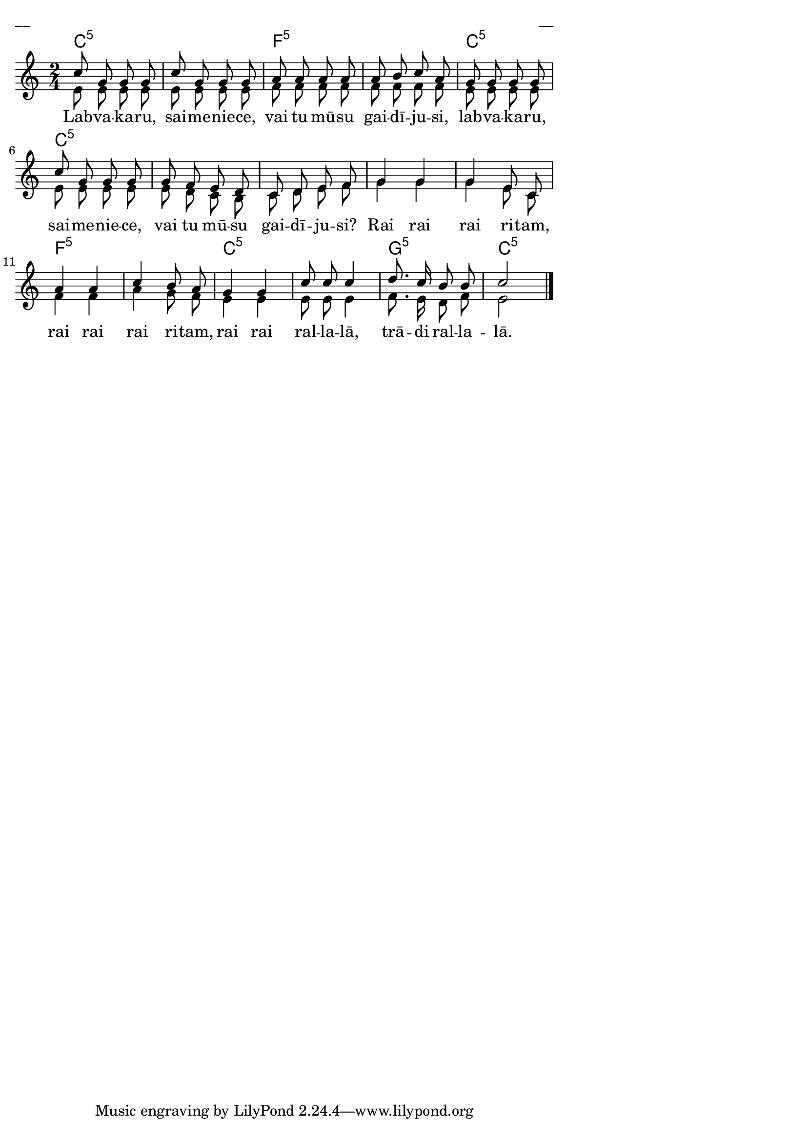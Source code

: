 \version "2.13.18"
#(ly:set-option 'crop #t)

%\header {
%    title = "Labvakaru, saimeniece"
%}
\paper {
line-width = 14\cm
left-margin = 0.4\cm
between-system-padding = 0.1\cm
between-system-space = 0.1\cm
}
\layout {
indent = #0
ragged-last = ##f
}


chordsA = \chordmode {
\time 2/4
c2:5 | c2:5 | f2:5 | f2:5 | c2:5 |
c2:5 | c2:5 | c2:5 | c2:5 | c2:5 | 
f2:5 | f2:5 | c2:5 | c2:5 | g2:5 | c2:5 |
}


voiceA = \relative c' {
\clef "treble"
\key c \major
\time 2/4
c'8 g g g | c8 g g g |
a8 a a a | a8 b c a |
g8 g g g | c8 g g g |
g8 f e d | c8 d e f |
g4 g | g4 e 8 c |
a'4 a | c4 b 8 a |
g4 g | c8 c c 4 |
d8. c 16 b 8 b |
c2  |
\bar "|."
}

voiceB = \relative c' {
\clef "treble"
\key c \major
\time 2/4
e8 e e e | e8 e e e |
f8 f f f | f8 f f f |
e8 e e e | e8 e e e |
e8 d c b | c8 d e f |
%% 9
g4 g | g4 e 8 c |
f4 f | a4 g 8 f |
%% 13
e4 e | e8 e e4 |
f8. e16 d8 f | e2 
\bar "|."
}



lyricA = \lyricmode {
Lab -- va -- ka -- ru, sai -- me -- nie -- ce,
vai tu mū -- su gai -- dī -- ju -- si,
lab -- va -- ka -- ru, sai -- me -- nie -- ce,
vai tu mū -- su gai -- dī -- ju -- si?
Rai rai rai ri -- tam, rai rai rai ri -- tam,
rai rai ral -- la -- lā, trā -- di ral -- la -- lā.
}

fullScore = <<
\new ChordNames { 
\set chordChanges = ##t
\chordsA 
}
\new Staff {
<<
\new Voice = "voiceA" { \voiceOne \autoBeamOff \voiceA }
\new Lyrics \lyricsto "voiceA" \lyricA
\new Voice = "voiceB" { \voiceTwo \autoBeamOff \voiceB }
>>
}
>>

\score {
\fullScore
\header { piece = "__" opus = "__" }
}
\markup { \with-color #(x11-color 'white) \sans \smaller "__" }
\score {
\unfoldRepeats
\fullScore
\midi {
\context { \Staff \remove "Staff_performer" }
\context { \Voice \consists "Staff_performer" }
}
}


